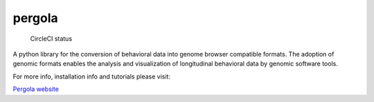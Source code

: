 pergola
=======

.. figure:: https://circleci.com/gh/cbcrg/pergola.png?style=shield
   :alt: CircleCI status

   CircleCI status

A python library for the conversion of behavioral data into genome
browser compatible formats. The adoption of genomic formats enables the
analysis and visualization of longitudinal behavioral data by genomic
software tools.

For more info, installation info and tutorials please visit:

`Pergola website <http://cbcrg.github.io/pergola/>`__
